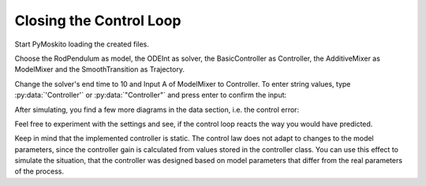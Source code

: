 
Closing the Control Loop
--------------------------------------------

Start PyMoskito loading the created files.

Choose the RodPendulum as model, the ODEInt as solver,
the BasicController as Controller, the AdditiveMixer as ModelMixer
and the SmoothTransition as Trajectory.

Change the solver's end time to 10 and Input A of ModelMixer to Controller.
To enter string values, type :py:data:`'Controller'` or :py:data:`"Controller"`
and press enter to confirm the input:

.. image:: ../pictures/ControllerTest1.jpg

After simulating, you find a few more diagrams in the data section, 
i.e. the control error:

.. image:: ../pictures/ControllerTest2.jpg

Feel free to experiment with the settings and see, 
if the control loop reacts the way you would have predicted.

Keep in mind that the implemented controller is static.
The control law does not adapt to changes to the model parameters,
since the controller gain is calculated from values stored in the controller class.
You can use this effect to simulate the situation,
that the controller was designed based on model parameters 
that differ from the real parameters of the process.
